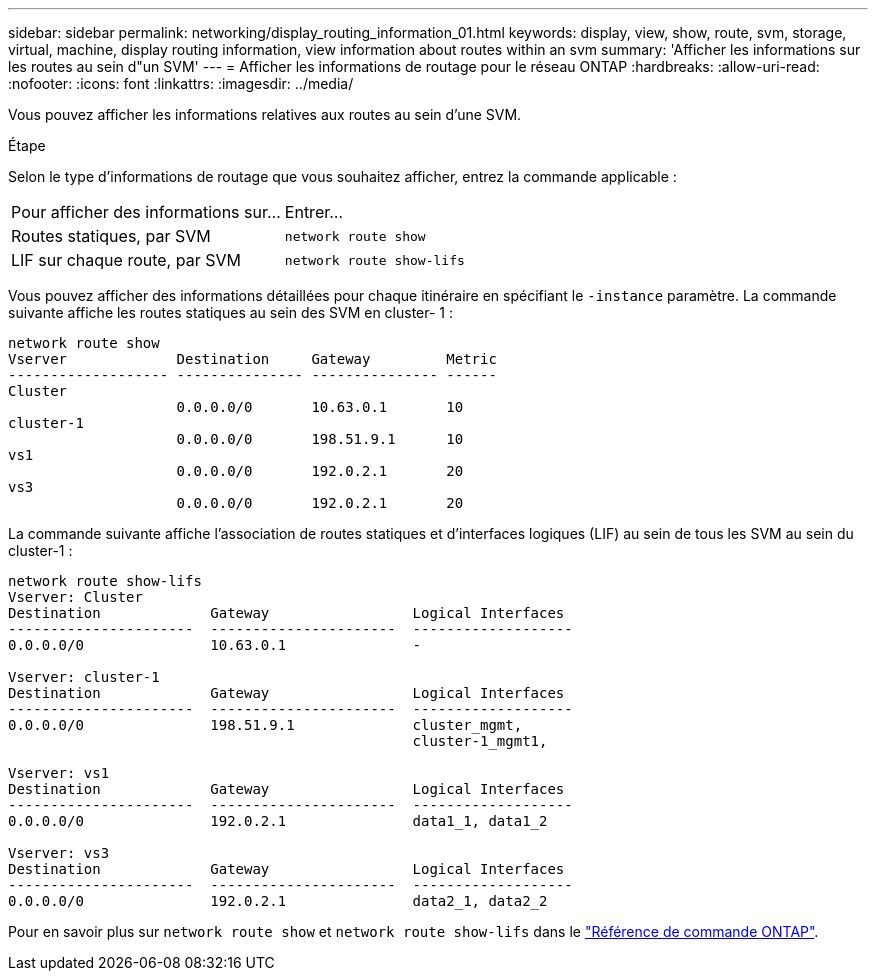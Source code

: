 ---
sidebar: sidebar 
permalink: networking/display_routing_information_01.html 
keywords: display, view, show, route, svm, storage, virtual, machine, display routing information, view information about routes within an svm 
summary: 'Afficher les informations sur les routes au sein d"un SVM' 
---
= Afficher les informations de routage pour le réseau ONTAP
:hardbreaks:
:allow-uri-read: 
:nofooter: 
:icons: font
:linkattrs: 
:imagesdir: ../media/


[role="lead"]
Vous pouvez afficher les informations relatives aux routes au sein d'une SVM.

.Étape
Selon le type d'informations de routage que vous souhaitez afficher, entrez la commande applicable :

[cols="40,60"]
|===


| Pour afficher des informations sur... | Entrer... 


 a| 
Routes statiques, par SVM
 a| 
`network route show`



 a| 
LIF sur chaque route, par SVM
 a| 
`network route show-lifs`

|===
Vous pouvez afficher des informations détaillées pour chaque itinéraire en spécifiant le `-instance` paramètre. La commande suivante affiche les routes statiques au sein des SVM en cluster- 1 :

....
network route show
Vserver             Destination     Gateway         Metric
------------------- --------------- --------------- ------
Cluster
                    0.0.0.0/0       10.63.0.1       10
cluster-1
                    0.0.0.0/0       198.51.9.1      10
vs1
                    0.0.0.0/0       192.0.2.1       20
vs3
                    0.0.0.0/0       192.0.2.1       20
....
La commande suivante affiche l'association de routes statiques et d'interfaces logiques (LIF) au sein de tous les SVM au sein du cluster-1 :

....
network route show-lifs
Vserver: Cluster
Destination             Gateway                 Logical Interfaces
----------------------  ----------------------  -------------------
0.0.0.0/0               10.63.0.1               -

Vserver: cluster-1
Destination             Gateway                 Logical Interfaces
----------------------  ----------------------  -------------------
0.0.0.0/0               198.51.9.1              cluster_mgmt,
                                                cluster-1_mgmt1,

Vserver: vs1
Destination             Gateway                 Logical Interfaces
----------------------  ----------------------  -------------------
0.0.0.0/0               192.0.2.1               data1_1, data1_2

Vserver: vs3
Destination             Gateway                 Logical Interfaces
----------------------  ----------------------  -------------------
0.0.0.0/0               192.0.2.1               data2_1, data2_2
....
Pour en savoir plus sur `network route show` et `network route show-lifs` dans le link:https://docs.netapp.com/us-en/ontap-cli/search.html?q=network+route+show["Référence de commande ONTAP"^].
